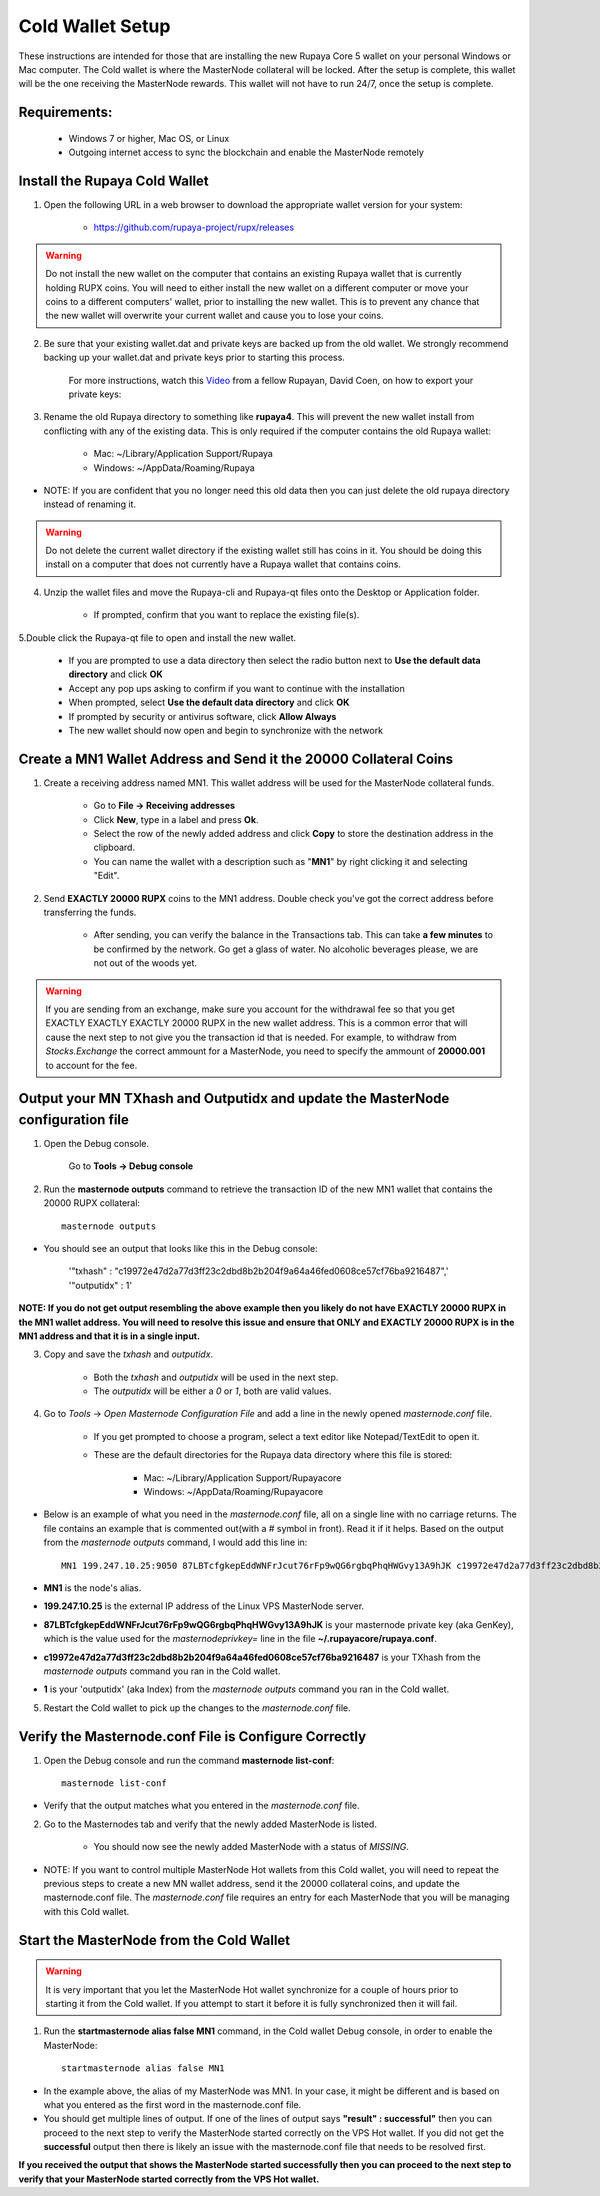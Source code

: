 .. _coldwallet:
.. _Video: https://www.youtube.com/watch?v=0TU044CYfl4/
.. _Wallet_Download: https://github.com/rupaya-project/rupx/releases/

=================
Cold Wallet Setup
=================

These instructions are intended for those that are installing the new Rupaya Core 5 wallet on your personal Windows or Mac computer.  The Cold wallet is where the MasterNode collateral will be locked.  After the setup is complete, this wallet will be the one receiving the MasterNode rewards.  This wallet will not have to run 24/7, once the setup is complete.

Requirements:
--------------
	* Windows 7 or higher, Mac OS, or Linux
	* Outgoing internet access to sync the blockchain and enable the MasterNode remotely

Install the Rupaya Cold Wallet
------------------------------

1. Open the following URL in a web browser to download the appropriate wallet version for your system:

	* https://github.com/rupaya-project/rupx/releases

.. warning:: Do not install the new wallet on the computer that contains an existing Rupaya wallet that is currently holding RUPX coins.  You will need to either install the new wallet on a different computer or move your coins to a different computers' wallet, prior to installing the new wallet.  This is to prevent any chance that the new wallet will overwrite your current wallet and cause you to lose your coins.

.. _backupwalletandkeys_coldwallet:

2. Be sure that your existing wallet.dat and private keys are backed up from the old wallet.  We strongly recommend backing up your wallet.dat and private keys prior to starting this process.

	For more instructions, watch this Video_ from a fellow Rupayan, David Coen, on how to export your private keys:

.. _renameolddirectory_coldwallet:

3. Rename the old Rupaya directory to something like **rupaya4**. This will prevent the new wallet install from conflicting with any of the existing data.  This is only required if the computer contains the old Rupaya wallet:

	* Mac: ~/Library/Application Support/Rupaya
	* Windows: ~/AppData/Roaming/Rupaya

* NOTE: If you are confident that you no longer need this old data then you can just delete the old rupaya directory instead of renaming it.

.. warning:: Do not delete the current wallet directory if the existing wallet still has coins in it.  You should be doing this install on a computer that does not currently have a Rupaya wallet that contains coins.
	
.. _unzipwallet_coldwallet:
	
4. Unzip the wallet files and move the Rupaya-cli and Rupaya-qt files onto the Desktop or Application folder.  

	* If prompted, confirm that you want to replace the existing file(s).

.. _installwallet_coldwallet:

5.Double click the Rupaya-qt file to open and install the new wallet.

	* If you are prompted to use a data directory then select the radio button next to **Use the default data directory** and click **OK**
	* Accept any pop ups asking to confirm if you want to continue with the installation
	* When prompted, select **Use the default data directory** and click **OK**
	* If prompted by security or antivirus software, click **Allow Always**
	* The new wallet should now open and begin to synchronize with the network

.. _createmnaddressbasic_coldwallet:

Create a MN1 Wallet Address and Send it the 20000 Collateral Coins
------------------------------------------------------------------

1. Create a receiving address named MN1.  This wallet address will be used for the MasterNode collateral funds.

	* Go to **File -> Receiving addresses**
	* Click **New**, type in a label and press **Ok**.
	* Select the row of the newly added address and click **Copy** to store the destination address in the clipboard.
	* You can name the wallet with a description such as "**MN1**" by right clicking it and selecting "Edit".

.. _sendburncoinsbasic_coldwallet:

2. Send **EXACTLY 20000 RUPX** coins to the MN1 address. Double check you've got the correct address before transferring the funds.

	* After sending, you can verify the balance in the Transactions tab. This can take **a few minutes** to be confirmed by the network. Go get a glass of water. No alcoholic beverages please, we are not out of the woods yet.

.. warning::	If you are sending from an exchange, make sure you account for the withdrawal fee so that you get EXACTLY EXACTLY EXACTLY 20000 RUPX in the new wallet address. This is a common error that will cause the next step to not give you the transaction id that is needed. For example, to withdraw from `Stocks.Exchange` the correct ammount for a MasterNode, you need to specify the ammount of **20000.001** to account for the fee.

Output your MN TXhash and Outputidx and update the MasterNode configuration file
--------------------------------------------------------------------------------

.. _opendebugconsolebasic_coldwallet:

1. Open the Debug console.

	Go to **Tools -> Debug console**

.. _outputtxhashbasic_coldwallet:

2. Run the **masternode outputs** command to retrieve the transaction ID of the new MN1 wallet that contains the 20000 RUPX collateral::

	masternode outputs 
	
* You should see an output that looks like this in the Debug console:
   
	'"txhash" : "c19972e47d2a77d3ff23c2dbd8b2b204f9a64a46fed0608ce57cf76ba9216487",'
	'"outputidx" : 1'

**NOTE: If you do not get output resembling the above example then you likely do not have EXACTLY 20000 RUPX in the MN1 wallet address.  You will need to resolve this issue and ensure that ONLY and EXACTLY 20000 RUPX is in the MN1 address and that it is in a single input.**

.. _copysavetxhashbasic_coldwallet:

3. Copy and save the `txhash` and `outputidx`.  

	* Both the `txhash` and `outputidx` will be used in the next step. 
	* The `outputidx` will be either a `0` or `1`, both are valid values.

.. _masternodeconfbasic_coldwallet:

4. Go to `Tools` -> `Open Masternode Configuration File` and add a line in the newly opened `masternode.conf` file.  

	* If you get prompted to choose a program, select a text editor like Notepad/TextEdit to open it.
	* These are the default directories for the Rupaya data directory where this file is stored:
	
		* Mac: ~/Library/Application Support/Rupayacore
		* Windows: ~/AppData/Roaming/Rupayacore

* Below is an example of what you need in the `masternode.conf` file, all on a single line with no carriage returns.  The file contains an example that is commented out(with a # symbol in front). Read it if it helps. Based on the output from the `masternode outputs` command, I would add this line in::

	MN1 199.247.10.25:9050 87LBTcfgkepEddWNFrJcut76rFp9wQG6rgbqPhqHWGvy13A9hJK c19972e47d2a77d3ff23c2dbd8b2b204f9a64a46fed0608ce57cf76ba9216487 1

* **MN1** is the node's alias. 
* **199.247.10.25** is the external IP address of the Linux VPS MasterNode server. 
* **87LBTcfgkepEddWNFrJcut76rFp9wQG6rgbqPhqHWGvy13A9hJK** is your masternode private key (aka GenKey), which is the value used for the `masternodeprivkey=` line in the file **~/.rupayacore/rupaya.conf**. 
* **c19972e47d2a77d3ff23c2dbd8b2b204f9a64a46fed0608ce57cf76ba9216487** is your TXhash from the `masternode outputs` command you ran in the Cold wallet. 
* **1** is your 'outputidx' (aka Index) from the `masternode outputs` command you ran in the Cold wallet. 

.. _restartcoldwalletbasic_coldwallet:

5. Restart the Cold wallet to pick up the changes to the `masternode.conf` file.

.. _listconfbasic_coldwallet:

Verify the Masternode.conf File is Configure Correctly
------------------------------------------------------

1. Open the Debug console and run the command **masternode list-conf**::

	masternode list-conf

* Verify that the output matches what you entered in the `masternode.conf` file.

.. _masternodetabbasic_coldwallet:
	
2. Go to the Masternodes tab and verify that the newly added MasterNode is listed.

	* You should now see the newly added MasterNode with a status of `MISSING`.
	
* NOTE: If you want to control multiple MasterNode Hot wallets from this Cold wallet, you will need to repeat the previous steps to create a new MN wallet address, send it the 20000 collateral coins, and update the masternode.conf file. The `masternode.conf` file requires an entry for each MasterNode that you will be managing with this Cold wallet.
 

Start the MasterNode from the Cold Wallet
-----------------------------------------

.. warning:: It is very important that you let the MasterNode Hot wallet synchronize for a couple of hours prior to starting it from the Cold wallet.  If you attempt to start it before it is fully synchronized then it will fail.

.. _startmasternodebasic_coldwallet:
	
1. Run the **startmasternode alias false MN1** command, in the Cold wallet Debug console, in order to enable the MasterNode::

	startmasternode alias false MN1

* In the example above, the alias of my MasterNode was MN1. In your case, it might be different and is based on what you entered as the first word in the masternode.conf file.
* You should get multiple lines of output.  If one of the lines of output says **"result" : successful"** then you can proceed to the next step to verify the MasterNode started correctly on the VPS Hot wallet.  If you did not get the **successful** output then there is likely an issue with the masternode.conf file that needs to be resolved first.

	
**If you received the output that shows the MasterNode started successfully then you can proceed to the next step to verify that your MasterNode started correctly from the VPS Hot wallet.**